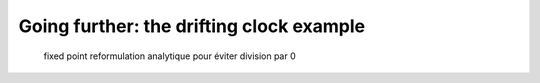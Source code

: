 Going further: the drifting clock example
=========================================

  fixed point
  reformulation analytique pour éviter division par 0